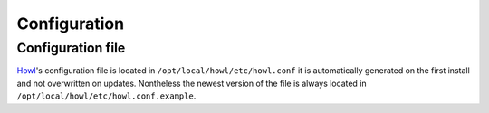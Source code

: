 .. Project-FiFo documentation master file, created by
   Heinz N. Gies on Fri Aug 15 03:25:49 2014.

*************
Configuration
*************

Configuration file
##################

`Howl <../howl.html>`_'s configuration file is located in ``/opt/local/howl/etc/howl.conf`` it is automatically generated on the first install and not overwritten on updates. Nontheless the newest version of the file is always located in ``/opt/local/howl/etc/howl.conf.example``.

